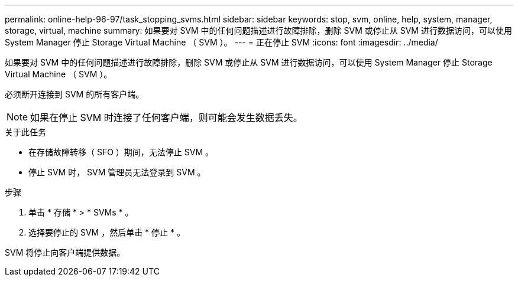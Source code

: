 ---
permalink: online-help-96-97/task_stopping_svms.html 
sidebar: sidebar 
keywords: stop, svm, online, help, system, manager, storage, virtual, machine 
summary: 如果要对 SVM 中的任何问题描述进行故障排除，删除 SVM 或停止从 SVM 进行数据访问，可以使用 System Manager 停止 Storage Virtual Machine （ SVM ）。 
---
= 正在停止 SVM
:icons: font
:imagesdir: ../media/


[role="lead"]
如果要对 SVM 中的任何问题描述进行故障排除，删除 SVM 或停止从 SVM 进行数据访问，可以使用 System Manager 停止 Storage Virtual Machine （ SVM ）。

必须断开连接到 SVM 的所有客户端。

[NOTE]
====
如果在停止 SVM 时连接了任何客户端，则可能会发生数据丢失。

====
.关于此任务
* 在存储故障转移（ SFO ）期间，无法停止 SVM 。
* 停止 SVM 时， SVM 管理员无法登录到 SVM 。


.步骤
. 单击 * 存储 * > * SVMs * 。
. 选择要停止的 SVM ，然后单击 * 停止 * 。


SVM 将停止向客户端提供数据。
